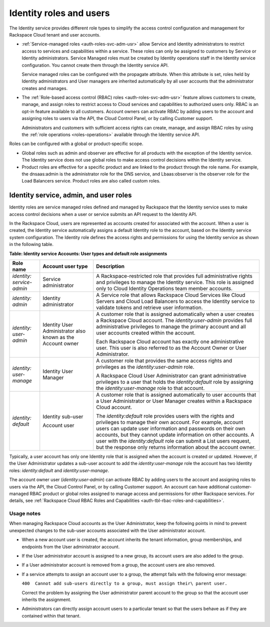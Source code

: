 .. _roles-and-role-assignments:

Identity roles and users
~~~~~~~~~~~~~~~~~~~~~~~~~~~~~~~~~~~~~~

The Identity service provides different role types to simplify the
access control configuration and management for Rackspace Cloud tenant
and user accounts.

-  :ref:`Service-managed roles <auth-roles-svc-adm-usr>`
   allow Service and Identity administrators to restrict access to
   services and capabilities within a service. These roles can only be
   assigned to customers by Service or Identity administrators. Service
   Managed roles must be created by Identity operations staff in the
   Identity service configuration. You cannot create them through the
   Identity service API.

   Service managed roles can be configured with the propagate attribute.
   When this attribute is set, roles held by Identity administrators and
   User managers are inherited automatically by all user accounts that
   the administrator creates and manages.

-  The :ref:`Role-based access control (RBAC) roles <auth-roles-svc-adm-usr>`
   feature allows customers to create, manage, and assign roles to restrict
   access to Cloud services and capabilities to authorized users only. RBAC is
   an opt-in feature available to all customers. Account owners can activate
   RBAC by adding users to the account and assigning roles to users via the
   API, the Cloud Control Panel, or by calling Customer support.

   Administrators and customers with sufficient access rights can
   create, manage, and assign RBAC roles by using the
   :ref:`role operations <roles-operations>` available through the Identity
   service API.

Roles can be configured with a global or product-specific scope.

-  Global roles such as admin and observer are effective for all
   products with the exception of the Identity service. The Identity
   service does not use global roles to make access control decisions
   within the Identity service.

-  Product roles are effective for a specific product and are linked to
   the product through the role name. For example, the dnsaas:admin is
   the administrator role for the DNS service, and Lbaas:observer is the
   observer role for the Load Balancers service. Product roles are also
   called custom roles.


.. _auth-roles-svc-adm-usr:

Identity service, admin, and user roles
^^^^^^^^^^^^^^^^^^^^^^^^^^^^^^^^^^^^^^^^^

Identity roles are service managed roles defined and managed by
Rackspace that the Identity service uses to make access control
decisions when a user or service submits an API request to the Identity
API.

In the Rackspace Cloud, users are represented as accounts created for
associated with the account. When a user is created, the Identity
service automatically assigns a default Identity role to the account,
based on the Identity service system configuration. The Identity role
defines the access rights and permissions for using the Identity service
as shown in the following table.

.. _auth-tbl-svc-account-user-type-roles:

**Table:  Identity service Accounts: User types and default role assignments**

+---------------+-----------------+-------------------------------------------------+
| Role name     | Account user    | Description                                     |
|               | type            |                                                 |
+===============+=================+=================================================+
|`identity:`    | Service         | A Rackspace-restricted role that provides full  |
|`service-admin`| administrator   | administrative rights and privileges to manage  |
|               |                 | the Identity service. This role is assigned     |
|               |                 | only to Cloud Identity Operations team member   |
|               |                 | accounts.                                       |
+---------------+-----------------+-------------------------------------------------+
| `identity:`   | Identity        | A Service role that allows Rackspace Cloud      |
| `admin`       | administrator   | Services like Cloud Servers and Cloud Load      |
|               |                 | Balancers to access the Identity service to     |
|               |                 | validate tokens and retrieve user information.  |
+---------------+-----------------+-------------------------------------------------+
| `identity:`   | Identity User   | A customer role that is assigned automatically  |
| `user-admin`  | Administrator   | when a user creates a Rackspace Cloud account.  |
|               | also known as   | The `identity:user-admin` provides full         |
|               | the Account     | administrative privileges to manage the primary |
|               | owner           | account and all user accounts created within    |
|               |                 | the account.                                    |
|               |                 |                                                 |
|               |                 | Each Rackspace Cloud account has exactly one    |
|               |                 | administrative user. This user is also referred |
|               |                 | to as the Account Owner or User Administrator.  |
+---------------+-----------------+-------------------------------------------------+
| `identity:`   | Identity User   | A customer role that provides the same access   |
| `user-manage` | Manager         | rights and privileges as the                    |
|               |                 | `identity:user-admin` role.                     |
|               |                 |                                                 |
|               |                 | A Rackspace Cloud User Administrator can grant  |
|               |                 | administrative privileges to a user that holds  |
|               |                 | the `identity:default` role by assigning the    |
|               |                 | `identity:user-manage` role to that account.    |
+---------------+-----------------+-------------------------------------------------+
| `identity:`   | Identity        | A customer role that is assigned automatically  |
| `default`     | sub-user        | to user accounts that a User Administrator or   |
|               |                 | User Manager creates within a Rackspace Cloud   |
|               | Account user    | account.                                        |
|               |                 |                                                 |
|               |                 | The `identity:default` role provides users      |
|               |                 | with the rights and privileges to manage their  |
|               |                 | own account. For example, account users can     |
|               |                 | update user information and passwords on their  |
|               |                 | own accounts, but they cannot update            |
|               |                 | information on other accounts. A user with the  |
|               |                 | `identity:default` role can submit a List       |
|               |                 | users request, but the response only returns    |
|               |                 | information about the account owner.            |
+---------------+-----------------+-------------------------------------------------+


Typically, a user account has only one Identity role that is assigned when the
account is created or updated. However, if the User Administrator updates a
sub-user account to add the `identity:user-manage` role the account has two
Identity roles: `identity:default` and `identity:user-manage`.

The account owner user (`identity:user-admin`) can activate RBAC by adding
users to the account and assigning roles to users via the API, the Cloud
Control Panel, or by calling Customer support. An account can have additional
customer-managed RBAC product or global roles assigned to manage access and
permissions for other Rackspace services. For details, see :ref:`Rackspace
Cloud RBAC Roles and Capabilities <auth-tbl-rbac-roles-and-capabilities>`.

Usage notes
.............

When managing Rackspace Cloud accounts as the User Administrator, keep the
following points in mind to prevent unexpected changes to the sub-user accounts
associated with the User administrator account.

-  When a new account user is created, the account inherits the tenant
   information, group memberships, and endpoints from the User
   administrator account.

-  If the User administrator account is assigned to a new group, its
   account users are also added to the group.

-  If a User administrator account is removed from a group, the account
   users are also removed.

- If a service attempts to assign an account user to a group, the
  attempt fails with the following error message:

  ``400  Cannot add sub-users directly to a group, must assign their\
  parent user.``

  Correct the problem by assigning the User administrator parent account to
  the group so that the account user inherits the assignment.

- Administrators can directly assign account users to a particular tenant so
  that the users behave as if they are contained within that tenant.
